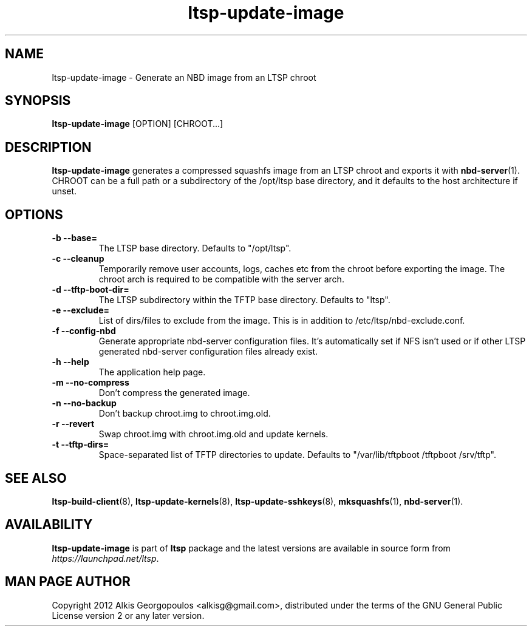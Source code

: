 .TH "ltsp\-update\-image" "8" "2012-05-29"
.SH "NAME"
ltsp\-update\-image \- Generate an NBD image from an LTSP chroot

.SH "SYNOPSIS"
.PP
\fBltsp\-update\-image\fR [OPTION] [CHROOT...]

.SH "DESCRIPTION"
.PP
\fBltsp\-update\-image\fR generates a compressed squashfs image from an LTSP
chroot and exports it with \fBnbd-server\fP(1).
CHROOT can be a full path or a subdirectory of the /opt/ltsp base directory,
and it defaults to the host architecture if unset.

.SH "OPTIONS"
.PP
.IP "\fB\-b\fP \fB\-\-base=\fP"
The LTSP base directory. Defaults to "/opt/ltsp".

.IP "\fB\-c\fP \fB\-\-cleanup\fP"
Temporarily remove user accounts, logs, caches etc from
the chroot before exporting the image. The chroot arch
is required to be compatible with the server arch.

.IP "\fB\-d\fP \fB\-\-tftp-boot-dir=\fP"
The LTSP subdirectory within the TFTP base directory.
Defaults to "ltsp".

.IP "\fB\-e\fP \fB\-\-exclude=\fP"
List of dirs/files to exclude from the image.
This is in addition to /etc/ltsp/nbd-exclude.conf.

.IP "\fB\-f\fP \fB\-\-config\-nbd\fP"
Generate appropriate nbd-server configuration files.
It's automatically set if NFS isn't used or if other LTSP
generated nbd-server configuration files already exist.

.IP "\fB\-h\fP \fB\-\-help\fP"
The application help page.

.IP "\fB\-m\fP \fB\-\-no\-compress\fP"
Don't compress the generated image.

.IP "\fB\-n\fP \fB\-\-no\-backup\fP"
Don't backup chroot.img to chroot.img.old.

.IP "\fB\-r\fP \fB\-\-revert\fP"
Swap chroot.img with chroot.img.old and update kernels.

.IP "\fB\-t\fP \fB\-\-tftp\-dirs=\fP"
Space-separated list of TFTP directories to update.
Defaults to "/var/lib/tftpboot /tftpboot /srv/tftp".

.SH "SEE ALSO"
.PP
\fBltsp\-build\-client\fP(8),
\fBltsp\-update\-kernels\fP(8),
\fBltsp\-update\-sshkeys\fP(8),
\fBmksquashfs\fP(1),
\fBnbd\-server\fP(1).

.SH "AVAILABILITY"
.PP 
\fBltsp\-update\-image\fR is part of \fBltsp\fP package and the latest versions
are available in source form from \fIhttps://launchpad.net/ltsp\fR. 

.SH "MAN PAGE AUTHOR"
.PP 
Copyright 2012 Alkis Georgopoulos <alkisg@gmail.com>, distributed under
the terms of the GNU General Public License version 2 or any later version.

